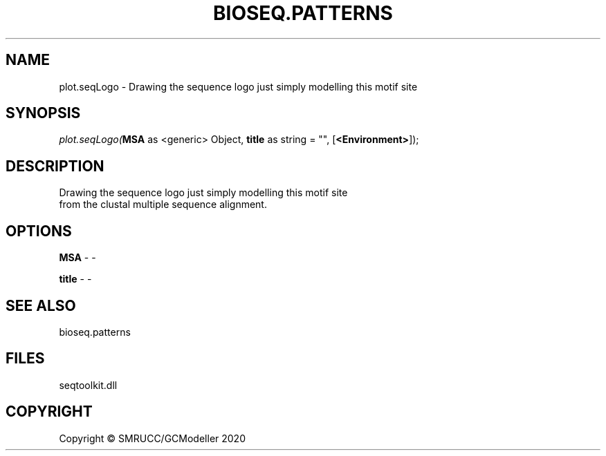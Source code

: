 .\" man page create by R# package system.
.TH BIOSEQ.PATTERNS 2 2000-01-01 "plot.seqLogo" "plot.seqLogo"
.SH NAME
plot.seqLogo \- Drawing the sequence logo just simply modelling this motif site
.SH SYNOPSIS
\fIplot.seqLogo(\fBMSA\fR as <generic> Object, 
\fBtitle\fR as string = "", 
[\fB<Environment>\fR]);\fR
.SH DESCRIPTION
.PP
Drawing the sequence logo just simply modelling this motif site 
 from the clustal multiple sequence alignment.
.PP
.SH OPTIONS
.PP
\fBMSA\fB \fR\- -
.PP
.PP
\fBtitle\fB \fR\- -
.PP
.SH SEE ALSO
bioseq.patterns
.SH FILES
.PP
seqtoolkit.dll
.PP
.SH COPYRIGHT
Copyright © SMRUCC/GCModeller 2020
